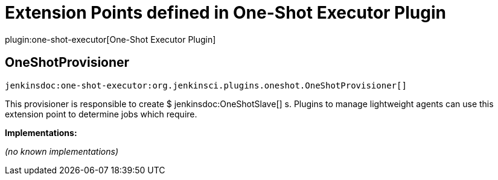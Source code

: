 = Extension Points defined in One-Shot Executor Plugin

plugin:one-shot-executor[One-Shot Executor Plugin]

== OneShotProvisioner
`jenkinsdoc:one-shot-executor:org.jenkinsci.plugins.oneshot.OneShotProvisioner[]`

+++ This provisioner is responsible to create $+++ jenkinsdoc:OneShotSlave[] +++s.+++ +++ Plugins to manage lightweight agents can use this extension point to determine jobs which require.+++


**Implementations:**

_(no known implementations)_

